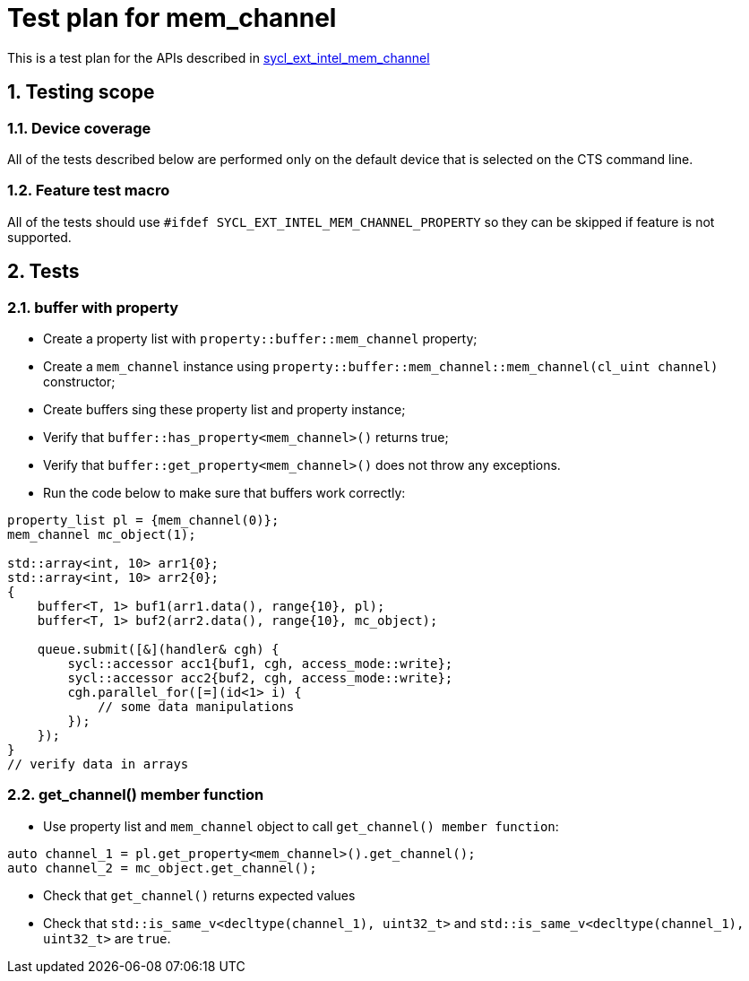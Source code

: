:sectnums:
:xrefstyle: short

= Test plan for mem_channel

This is a test plan for the APIs described in
https://github.com/intel/llvm/blob/sycl/sycl/doc/extensions/supported/sycl_ext_intel_mem_channel_property.asciidoc[sycl_ext_intel_mem_channel]

== Testing scope

=== Device coverage

All of the tests described below are performed only on the default device that
is selected on the CTS command line.

=== Feature test macro

All of the tests should use `#ifdef SYCL_EXT_INTEL_MEM_CHANNEL_PROPERTY` so they can be skipped
if feature is not supported.

== Tests

=== buffer with property

* Create a property list with `property::buffer::mem_channel` property;
* Create a `mem_channel` instance using `property::buffer::mem_channel::mem_channel(cl_uint channel)` constructor;
* Create buffers sing these property list and property instance;
* Verify that `buffer::has_property<mem_channel>()` returns true;
* Verify that `buffer::get_property<mem_channel>()` does not throw any exceptions.
* Run the code below to make sure that buffers work correctly:
[source, c++]
----
property_list pl = {mem_channel(0)};
mem_channel mc_object(1);

std::array<int, 10> arr1{0};
std::array<int, 10> arr2{0};
{
    buffer<T, 1> buf1(arr1.data(), range{10}, pl);
    buffer<T, 1> buf2(arr2.data(), range{10}, mc_object);

    queue.submit([&](handler& cgh) {
        sycl::accessor acc1{buf1, cgh, access_mode::write};
        sycl::accessor acc2{buf2, cgh, access_mode::write};
        cgh.parallel_for([=](id<1> i) {
            // some data manipulations
        });
    });
}
// verify data in arrays
----

=== get_channel() member function

* Use property list and `mem_channel` object to call `get_channel() member function`:
[source, c++]
----
auto channel_1 = pl.get_property<mem_channel>().get_channel();
auto channel_2 = mc_object.get_channel();
----

* Check that `get_channel()` returns expected values
* Check that `std::is_same_v<decltype(channel_1), uint32_t>` and `std::is_same_v<decltype(channel_1), uint32_t>` are `true`.

